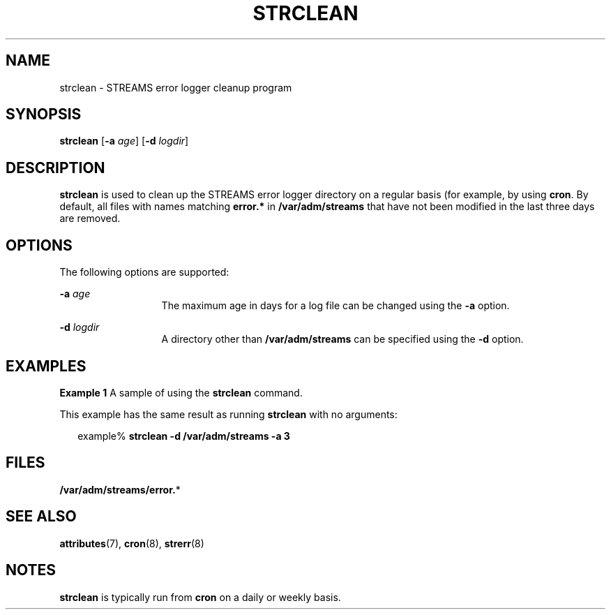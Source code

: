 '\" te
.\"  Copyright 1989 AT&T  Copyright (c) 1997 Sun Microsystems, Inc.  All Rights Reserved.
.\" The contents of this file are subject to the terms of the Common Development and Distribution License (the "License").  You may not use this file except in compliance with the License.
.\" You can obtain a copy of the license at usr/src/OPENSOLARIS.LICENSE or http://www.opensolaris.org/os/licensing.  See the License for the specific language governing permissions and limitations under the License.
.\" When distributing Covered Code, include this CDDL HEADER in each file and include the License file at usr/src/OPENSOLARIS.LICENSE.  If applicable, add the following below this CDDL HEADER, with the fields enclosed by brackets "[]" replaced with your own identifying information: Portions Copyright [yyyy] [name of copyright owner]
.TH STRCLEAN 8 "Sep 14, 1992"
.SH NAME
strclean \- STREAMS error logger cleanup program
.SH SYNOPSIS
.LP
.nf
\fBstrclean\fR [\fB-a\fR \fIage\fR] [\fB-d\fR \fIlogdir\fR]
.fi

.SH DESCRIPTION
.sp
.LP
\fBstrclean\fR is used to clean up the STREAMS error logger directory on a
regular basis (for example, by using \fBcron\fR. By default, all files with
names matching \fBerror.*\fR in  \fB/var/adm/streams\fR that have not been
modified in the last three days are removed.
.SH OPTIONS
.sp
.LP
The following options are supported:
.sp
.ne 2
.na
\fB\fB-a\fR \fIage\fR\fR
.ad
.RS 13n
The maximum age in days for a log file can be changed using the \fB-a\fR
option.
.RE

.sp
.ne 2
.na
\fB\fB-d\fR \fIlogdir\fR\fR
.ad
.RS 13n
A directory other than \fB/var/adm/streams\fR can be specified using the
\fB-d\fR option.
.RE

.SH EXAMPLES
.LP
\fBExample 1 \fRA sample of using the \fBstrclean\fR command.
.sp
.LP
This example has the same result as running  \fBstrclean\fR with no arguments:

.sp
.in +2
.nf
example%  \fBstrclean \fR\fB-d\fR\fB /var/adm/streams \fR\fB-a\fR\fB 3\fR
.fi
.in -2
.sp

.SH FILES
.sp
.LP
\fB/var/adm/streams/error.\fR*
.SH SEE ALSO
.sp
.LP
\fBattributes\fR(7),
\fBcron\fR(8),
\fBstrerr\fR(8)
.sp
.LP
\fI\fR
.SH NOTES
.sp
.LP
\fBstrclean\fR is typically run from \fBcron\fR on a daily or weekly basis.

